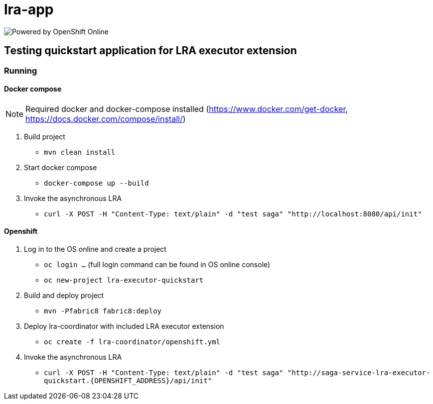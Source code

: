 = lra-app

image:https://www.openshift.com/images/logos/powered_by_openshift.png[Powered by OpenShift Online]

== Testing quickstart application for LRA executor extension

=== Running

==== Docker compose

[NOTE]
====
Required docker and docker-compose installed (https://www.docker.com/get-docker, https://docs.docker.com/compose/install/)
====

1. Build project
** `mvn clean install`

2. Start docker compose
** `docker-compose up --build`

3. Invoke the asynchronous LRA
** `curl -X POST -H "Content-Type: text/plain" -d "test saga" "http://localhost:8080/api/init"`

==== Openshift

1. Log in to the OS online and create a project
** `oc login ...` (full login command can be found in OS online console)
** `oc new-project lra-executor-quickstart`

2. Build and deploy project
** `mvn -Pfabric8 fabric8:deploy`

3. Deploy lra-coordinator with included LRA executor extension
** `oc create -f lra-coordinator/openshift.yml`

4. Invoke the asynchronous LRA
** `curl -X POST -H "Content-Type: text/plain" -d "test saga" "http://saga-service-lra-executor-quickstart.{OPENSHIFT_ADDRESS}/api/init"`


